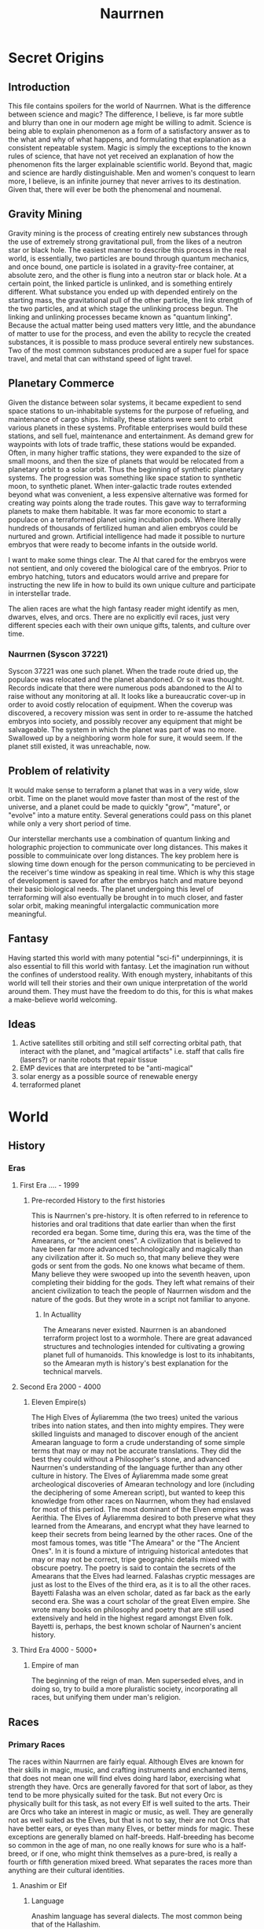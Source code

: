     #+TITLE: Naurrnen
#+startup: inlineimages
* Secret Origins
** Introduction
This file contains spoilers for the world of Naurrnen. What is the difference between science and magic? The difference, I believe, is far more subtle and blurry than one in our modern age might be willing to admit. Science is being able to explain phenomenon as a form of a satisfactory answer as to the what and why of what happens, and formulating that explanation as a consistent repeatable system. Magic is simply the exceptions to the known rules of science, that have not yet received an explanation of how the phenomenon fits the larger explainable scientific world. Beyond that, magic and science are hardly distinguishable. Men and women's conquest to learn more, I believe, is an infinite journey that never arrives to its destination. Given that, there will ever be both the phenomenal and noumenal.

** Gravity Mining
Gravity mining is the process of creating entirely new substances through the use of extremely strong gravitational pull, from the likes of a neutron star or black hole. The easiest manner to describe this process in the real world, is essentially, two particles are bound through quantum mechanics, and once bound, one particle is isolated in a gravity-free container, at absolute zero, and the other is flung into a neutron star or black hole. At a certain point, the linked particle is unlinked, and is something entirely different. What substance you ended up with depended entirely on the starting mass, the gravitational pull of the other particle, the link strength of the two particles, and at which stage the unlinking process begun. The linking and unlinking processes became known as "quantum linking". Because the actual matter being used matters very little, and the abundance of matter to use for the process, and even the ability to recycle the created substances, it is possible to mass produce several entirely new substances. Two of the most common substances produced are a super fuel for space travel, and metal that can withstand speed of light travel.

** Planetary Commerce
Given the distance between solar systems, it became expedient to send space stations to un-inhabitable systems for the purpose of refueling, and maintenance of cargo ships. Initially, these stations were sent to orbit various planets in these systems. Profitable enterprises would build these stations, and sell fuel, maintenance and entertainment. As demand grew for waypoints with lots of trade traffic, these stations would be expanded. Often, in many higher traffic stations, they were expanded to the size of small moons, and then the size of planets that would be relocated from a planetary orbit to a solar orbit. Thus the beginning of synthetic planetary systems. The progression was something like space station to synthetic moon, to synthetic planet. When inter-galactic trade routes extended beyond what was convenient, a less expensive alternative was formed for creating way points along the trade routes. This gave way to terraforming planets to make them habitable. It was far more economic to start a populace on a terraformed planet using incubation pods. Where literally hundreds of thousands of fertilized human and alien embryos could be nurtured and grown. Artificial intelligence had made it possible to nurture embryos that were ready to become infants in the outside world.

I want to make some things clear. The AI that cared for the embryos were not sentient, and only covered the biological care of the embryos. Prior to embryo hatching, tutors and educators would arrive and prepare for instructing the new life in how to build its own unique culture and participate in interstellar trade.

The alien races are what the high fantasy reader might identify as men, dwarves, elves, and orcs. There are no explicitly evil races, just very different species each with their own unique gifts, talents, and culture over time.

*** Naurrnen (Syscon 37221)
Syscon 37221 was one such planet. When the trade route dried up, the populace was relocated and the planet abandoned. Or so it was thought. Records indicate that there were numerous pods abandoned to the AI to raise without any monitoring at all. It looks like a bureaucratic cover-up in order to avoid costly relocation of equipment. When the coverup was discovered, a recovery mission was sent in order to re-assume the hatched embryos into society, and possibly recover any equipment that might be salvageable. The system in which the planet was part of was no more. Swallowed up by a neighboring worm hole for sure, it would seem. If the planet still existed, it was unreachable, now.

** Problem of relativity
It would make sense to terraform a planet that was in a very wide, slow orbit. Time on the planet would move faster than most of the rest of the universe, and a planet could be made to quickly "grow", "mature", or "evolve" into a mature entity. Several generations could pass on this planet while only a very short period of time.

Our interstellar merchants use a combination of quantum linking and holographic projection to communicate over long distances. This makes it possible to commuinicate over long distances. The key problem here is slowing time down enough for the person communicating to be percieved in the receiver's time window as speaking in real time. Which is why this stage of development is saved for after the embryos hatch and mature beyond their basic biological needs. The planet undergoing this level of terraforming will also eventually be brought in to much closer, and faster solar orbit, making meaningful intergalactic communication more meaningful.

** Fantasy
Having started this world with many potential "sci-fi" underpinnings, it is also essential to fill this world with fantasy. Let the imagination run without the confines of understood reality. With enough mystery, inhabitants of this world will tell their stories and their own unique interpretation of the world around them. They must have the freedom to do this, for this is what makes a make-believe world welcoming.

** Ideas
1. Active satellites still orbiting and still self correcting orbital path, that interact with the planet, and "magical artifacts" i.e. staff that calls fire (lasers?) or nanite robots that repair tissue
2. EMP devices that are interpreted to be "anti-magical"
3. solar energy as a possible source of renewable energy
4. terraformed planet
* World
** History
*** Eras
**** First Era .... -  1999
***** Pre-recorded History to the first histories
This is Naurrnen's pre-history. It is often referred to in reference to histories and oral traditions that date earlier than when the first recorded era began. Some time, during this era, was the time of the Amearans, or "the ancient ones". A civilization that is believed to have been far more advanced technologically and magically than any civilization after it. So much so, that many believe they were gods or sent from the gods. No one knows what became of them. Many believe they were swooped up into the seventh heaven, upon completing their bidding for the gods. They left what remains of their ancient civilization to teach the people of Naurrnen wisdom and the nature of the gods. But they wrote in a script not familiar to anyone.
****** In Actuallity
The Amearans never existed. Naurrnen is an abandoned terraform project lost to a wormhole. There are great adavanced structures and technologies intended for cultivating a growing planet full of humanoids. This knowledge is lost to its inhabitants, so the Amearan myth is history's best explanation for the technical marvels.
**** Second Era 2000 - 4000
***** Eleven Empire(s)
The High Elves of Áyliaremma (the two trees) united the various tribes into nation states, and then into mighty empires. They were skilled linguists and managed to discover enough of the ancient Amearan language to form a crude understanding of some simple terms that may or may not be accurate translations. They did the best they could without a Philosopher's stone, and advanced Naurrnen's understanding of the language further than any other culture in history.
The Elves of Áyliaremma made some great archeological discoveries of Amearan technology and lore (including the deciphering of some Amerean script), but wanted to keep this knowledge from other races on Naurrnen, whom they had enslaved for most of this period.
The most dominant of the Elven empires was Aerithia.
The Elves of Áyliaremma desired to both preserve what they learned from the Amearans, and encrypt what they have learned to keep their secrets from being learned by the other races. One of the most famous tomes, was title "The Ameara" or the "The Ancient Ones". In it is found a mixture of intriguing historical antedotes that may or may not be correct, tripe geographic details mixed with obscure poetry. The poetry is said to contain the secrets of the Amearans that the Elves had learned. Falashas cryptic messages are just as lost to the Elves of the third era, as it is to all the other races.
Bayetti Falasha was an elven scholar, dated as far back as the early second era. She was a court scholar of the great Elven empire. She wrote many books on philosophy and poetry that are still used extensively and held in the highest regard amongst Elven folk. Bayetti is, perhaps, the best known scholar of Naurnen's ancient history.
**** Third Era 4000 - 5000+
***** Empire of man
The beginning of the reign of man. Men superseded elves, and in doing so, try to build a more pluralistic society, incorporating all races, but unifying them under man's religion.

** Races
*** Primary Races
The races within Naurrnen are fairly equal. Although Elves are known for their skills in magic, music, and crafting instruments and enchanted items, that does not mean one will find elves doing hard labor, exercising what strength they have. Orcs are generally favored for that sort of labor, as they tend to be more physically suited for the task. But not every Orc is physically built for this task, as not every Elf is well suited to the arts. Their are Orcs who take an interest in magic or music, as well. They are generally not as well suited as the Elves, but that is not to say, their are not Orcs that have better ears, or eyes than many Elves, or better minds for magic. These exceptions are generally blamed on half-breeds. Half-breeding has become so common in the age of man, no one really knows for sure who is a half-breed, or if one, who might think themselves as a pure-bred, is really a fourth or fifth generation mixed breed. What separates the races more than anything are their cultural identities.
**** Anashim or Elf
***** Language
Anashim language has several dialects. The most common being that of the Hallashim.
***** Anashim Sub-races
1. High Anashim: Hallashim
2. Wood Anashim: Taurashim
3. Dark Anashim: Durashim
4. Cavern Anashim: Gathashim
***** Strengths
1. Magic
2. Art
3. Architecture
4. Music
5. Crafts
   - Magical items
   - Musical instruments
***** Pantheon
| *Anor*   | Highest father of vengeance.                    |
| *Ithil*  | Highest mother of justice. The great protector. |
| *Gladys* | Goddess of nature.                              |
| *Gurth*  | God of the underworld. Friend of the dead.      |
| *Nostia* | Goddess of fertility.                           |
**** Adama or Man
***** Language
Men's language had been historically Hallashim, as man had been the slaves of certain High Elf empires. But they did have a language of their own that differentiated them from their captors. That slave language evolved into a full-blown Adaman language or language of man. That language became known by the early third era as Malairt or "trade" language.
***** Sub-races
1. Dark man: Durama
2. Red man: Edama
3. Pale man: Palama
***** Strengths
1. Multi-purpose
2. Rational
***** Pantheon
| *Dagda*     | Highest father vengeance and justice.     |
| *Morrigaan* | Highest mother, nuture and nature.        |
| *Orown*     | God of the underworld.                    |
| *Brigid*    | Goddess of art, beauty, and fertility.    |
| *Bres*      | Man king who was exalted to the pantheon. |
**** Orpa
Known in elvish as Osunus, and to the humans as Orcs.
***** Strengths
1. Fighters
2. Manual labor
3. Crafts
   - Blacksmithing
   - Metal/ore work
***** Pantheon
| *Gadajok*  | Highest god. God of vengeance.                   |
| *Hann*     | Highest mother. Goddess of nature and fertility. |
| *Vras*     | God of the dead.                                 |
| *Beatrice* | Goddess of fertility.                            |
| *Nadgaj*   | God of war. God of combat.                       |
*** Secondary Races
**** Mochveneba
Mochveneba or "ghost people" are a minority ethnicity within Naurrnen. They are elf-like, in that they share many of the features that elven folk have, but they are well known for their physical prowness. Their skin is a deep red, with stripes. Similar to tiger stripes. In fact, legend outside the Mochveneba tribes, say they are crossbred elves with tigers. In reality, they are more than likely half-breeds. More than likely, half-elf, and half-something else. They have unusual stamina, so some speculate half-orc, though their uncommon beauty seems to indicate otherwise.

The Mochveneba tribes are religious, and perhaps to most of the civilized world, somewhat superstitious. Mochveneba are spiritual and do not generally pursue material wealth. Those that do, are coveted for their beauty and brute strength.
***** Strengths
1. Enchanting weapons and items.
2. Known for physical strength.
3. Warlike, but peace-loving.
***** Pantheon
Unknown

** Languages
*** Adaman, the trade tongue
Adaman is the (almost) universal tongue of Naurrnen. It is used amongst merchants, and mostly widely spoken in everyday communication within the Gran Imperio.
*** Hallashim, language of the Elves
** Geography
*** Gran Imperio
The human empire. Though many would argue that it is not purely human, but a truly pluralistic and inclusive society. It is an empire with a relatively strong monarchy.
*** Kingdom of Tanquende
Elven kingdom, primarilly the Hallashim (a.k.a. High Elves). Territory to the far west of the known world.
*** Vulwin Horde
Nomadic tribes of the Taurashim (Wood Elves).
*** Tribes of Nigrumia
Tribes of the Orpa (a.k.a the Orcs).
*** Dathakhian Empire
Empire of the Durashim (a.k.a Dark Elves).
*** Marches of Bounoshin
Home of the Gathashim (the Cavern Elves or Dwarves). Territory to the far east of the known world.
*** Commonwealth of Caria
Home of the Palama (Pale men, or Nords).
*** Federation of Boignia
Federation of Man (Adama).
*** Principality of Vilesia
Principality of the Durama (a.k.a dark men).
** Libraries in Naurrnen
*** Printing Press
The printing press in Naurrnen has been around for over a hundred years. Newspapers are printed and delivered throughout the Gran Imperio and the Kingdom of Tanquende.
*** Providential Libraries
**** Ornasion, Gran Imperio
#+attr_org: :width 800
#+attr_html: :width 500px; :style float:right;
#+attr_latex: :width 500px
[[./img/Ornasion-library-3.png]]
This is the largest library in Naurrnen. It consists of a large citidel, with a castle and towers. It is primarily run by the Gran Imperio's Archivist Guild. The citidel consists of thousands of rooms deep under the surface of the city, and far into the chambers above the ground. Most of the transcriptions of the ancient books in Laurië Citime have been purchased and stored at this library.
***** The Archivist Guild: Guardians of Knowledge
The Archivist Guild is the esteemed institution that serves as the backbone of Ornasion, the Citadel of Wisdom. Established in antiquity, this guild is a collective of the realm's most distinguished scholars, librarians, and documentarians whose primary mission is to preserve, catalog, and disseminate the vast reserves of knowledge stored within the city. With a focus that transcends mere bookkeeping, the Archivist Guild is committed to the promotion of intellectual curiosity and scholarly exchange across all disciplines.

Members of the guild undergo rigorous training in disciplines ranging from archival science to arcane arts, ensuring they possess the expertise required to maintain the complex web of knowledge housed in Ornasion. These archivists are more than just caretakers; they are mentors, guiding young scholars through the labyrinthine corridors of wisdom, and acting as mediators in intellectual debates and forums.

Once a year, the guild organizes the "Conclave of Quills," an international symposium that invites scholars, historians, and researchers from far and wide to present their work, fostering an environment of academic collaboration and groundbreaking discoveries.

Additionally, the guild employs an elite force of mage-guards specially trained to safeguard the invaluable treasures of Ornasion. Utilizing a unique blend of martial skill and arcane knowledge, these mage-guards ensure the sanctity and security of one of Naurrnen's most invaluable resources.

The Archivist Guild is not just an organization; it's a living testament to Naurrnen’s commitment to the pursuit of knowledge. Through its ceaseless efforts, the guild ensures that the flame of intellectual inquiry continues to burn bright for future generations.
#+html: <br style="clear:both;" />
**** Laurië Citime, Kingdon of Tanquende (Capital of Tanquende)
#+attr_org: :width 800
#+attr_html: :width 500px; :style float:right;
#+attr_latex: :width 500px
[[./img/Laurie_Citime.png]]
One of the oldest libraries in Naurrnen. Contains some of the oldest volumes known to civilization. There is also the largest Transcript guild within the city. The Transcript guild tries to make exact copies of the most ancient books within the library in an effort to preserve the books. They also make copies available to the printing presses, but these are considered inferior to the original books. Symbols, pictures, and sketches are of equal value to the printed word, and a book with just the printed word, contains only half the worth of the original. Lithography has been strictly prohibited within the Kingdom of Tanquende, so mass producing images in these arcane books are not currently legally possible. This also artificially inflates the value of the book copies made by the Transcript guilds.
***** The Transcript Guild: Preservers of Ancient Wisdom
Nestled in the heart of Laurië Citime, the Transcript Guild serves as a vanguard for the conservation and duplication of some of the most ancient and irreplaceable texts known to civilization. This esteemed institution is a sanctuary for scribes, artists, and scholars dedicated to the meticulous art of transcribing ancient works. While many guilds focus on the creation of new knowledge, the Transcript Guild specializes in the preservation of old wisdom, ensuring that it survives the ravages of time and circumstance.

Apprentices undergo years of stringent training, learning not only the art of exacting transcription but also mastering the antiquated languages and deciphering complex symbols and images. Among the Hallishim, it's a widely accepted notion that a text loses half its value when the rich tapestry of its original presentation is lost. Lithography may be forbidden within the Kingdom of Tanquende, but the hand-crafted volumes produced by the guild are considered invaluable, not just for their content but for their artisanal quality.

The guild enjoys a special partnership with the Archivist Guild of Ornasion, often exchanging texts and discoveries to further the preservation of knowledge across Naurrnen. The Transcript Guild also holds a sacred duty to analyze the encrypted riddles and codes found in works like "The Ameara" by Bayetti Falasha, seeking keys to unlock the deep secrets of the past.

In essence, the Transcript Guild is more than a guild; it is a living link between past and future, a bridge that allows the wisdom of ancient civilizations to enlighten the minds of generations yet unborn.
#+html: <br style="clear:both;" />
**** Weylesbury, Gran Imperio (just a few miles south of Ponte Cidade).
***** Home of University of Naethanor
One of the most renowned Universities within Naurrnen. Named after Cormac and Elira (Elirandel) Naethanor. The university library hosts an intriquate marbel statue of Lady Naethanor.
#+attr_org: :width 300
#+attr_html: :width 500px; :style float:right;
#+attr_latex: :width 200px
[[./img/Elirandel.png]]

****** Elira Naethanor
Born to the prestigious royal line of Eärendelion, Elirandel was a prodigy among Elven scholars. She attended the esteemed Laurië Citime, where she studied a diverse range of subjects, from ancient lore to the arts of magic. Her future seemed predestined to be one of comfort and high standing within the Elven Empire of Áyliaremma.

Gifted in history, philosophy, and magical arts, she was poised for a future of influence and leadership within the empire. However, her life took a drastic turn when she befriended Cormac, an Adama slave serving at the institution. Intrigued by his curiosity about the Elven texts he couldn't read and drawn by his quiet yet profound intelligence, Elirandel made the daring decision to teach him how to read the Elven script.

This act was not merely taboo but considered treasonous, a rebellion against the very social fabric of Elven society. Teaching Cormac elevated him from a mere laborer to an intellectual peer, breaking longstanding racial and social barriers. As their friendship deepened into love and intellectual partnership, Elirandel began to question the ethics of the empire she was destined to serve.

Through secret meetings hidden amongst the labyrinthine library shelves, the pair discussed not just literature and history, but strategies for social reform. They shared dreams of an empire where Elven wisdom didn't oppress but uplifted all races. Cormac's intellectual prowess grew, and in turn, his political and strategic ideas began to shape Elirandel's understanding of justice and equality.

When it became increasingly clear that their intellectual pursuits and growing emotional bond could no longer be hidden, Elirandel had to make a life-altering choice. She chose love and justice over her secure, predetermined life. Faced with the threat of discovery, torture, and perhaps death, Elirandel and Cormac fled Laurië Citime to join an underground movement that aided slaves and political prisoners.

Elirandel's departure sent ripples through Elven society, marking her both as a traitor and a revolutionary icon. It was a price she was willing to pay. Together with Cormac, she would go on to challenge the might of Aerithia and lay the groundwork for what would become the Gran Imperio, forever changing the course of Naurrnen's history.
#+html: <br style="clear:both;" />

#+attr_org: :width 300
#+attr_html: :width 500px; :style float:right;
#+attr_latex: :width 200px
[[./img/Cormac-Naethanor.png]]
****** Cormac Naethanor
Cormac was born into slavery, an Adama living under the oppressive rule of the Elven empire Aerithia. However, his life would diverge from the path of servitude most of his people walked when he was assigned to work at Laurië Citime, the foremost academic institution among the Elves. Although he started as a mere custodian of ancient tomes and scrolls, Cormac possessed an unquenchable thirst for knowledge and an innate intelligence that couldn't be ignored.

It was at Laurië Citime that Cormac met Elirandel Elenariel, a young Elven scholar of royal descent. Intrigued by his persistent questions and drawn to his untapped intellect, Elirandel took the risky step of teaching him how to read the Elven script. As he learned to decipher the intricate letters and understand complex philosophies, Cormac's worldview expanded, fueling his desire for social reform and justice for his people. He began to formulate innovative ideas that would later shape revolutionary strategies, greatly influencing Elirandel in return.

When their secret friendship blossomed into a forbidden romance and intellectual partnership, the risk of discovery grew ever more dangerous. Given Elirandel's high social status, their relationship was a volatile secret that could get them both killed. However, their intellectual and emotional connection couldn't be easily severed.

Faced with impending discovery, Cormac had to make an agonizing choice—stay and face almost certain execution, or flee with Elirandel to seek out the freedom fighters dedicated to the overthrow of Aerithia. Choosing the latter, he fled with the woman who had opened the world of letters to him, and whom he had enlightened in the ethics of justice and equality.

Together, they joined an underground movement that would eventually topple the mighty Elven empire and give rise to the Gran Imperio, a new realm founded on the principles they had dreamed of together. In doing so, Cormac would become not just a freed slave but a revolutionary leader, strategist, and one half of an iconic partnership that would change the course of history in Naurrnen.
#+html: <br style="clear:both;" />

** Metals
*** Saruleum
1. From the ancient tongue (similar to Latin), meaning "blue".
2. Color is silver with streaks of blue light
3. Primary source of magicka
4. Primary source of energy
5. Is mined
6. Sometimes used as currency, but since it is generally softer than gold, it is not ideal for coinage.

Saruleum is a soft metal and is an extremely inefficient energy source for magic, but an extremely efficient source of energy for mechanical contraptions. This means that cultures will view the resource as scarce, and better used for non-magical applications. Of course, the wizard guilds will want an unlimited supply of the resource so they can explore and learn more about magic.

*** Baruleam
A hard and heavy metal. Can be used as armor but is too heavy to make full suits of armor. Usually a plate of the metal will be used in conjunction with steel. It is most commonly used in constructs for production that need sturdy materials in order to function.

*** Valmaur (Cruachlinn in the Adama tongue)
Valmaur is a hard smooth-marble-like substance, but also durable. It has the same melting temprature of steel. But more maleable than steel. It is a poor conductor of heat, so it takes a long time to melt, but cools very quickly. It is an ideal substance in which to carve intricate statues. It's not as rare as Saruleum or Baruleam, but is still fairly uncommon.

*** Steel
An alloy of carbon and iron. Treasured as a hard, yet portable metal, ideally used for weapons and armor.

** Trade
*** Famous Trade Routes
**** Ponte Cidade
Ponte Cidade or "the bridge city" is the capital of Gran Imperio or "grand empire". Since the fifth century of the third age, Ponte Cidade has been the trade capital of the known world. Goods from the farthest reaches flow to and forth from Ponte Cidade. Massive trade routes flowing from east to west and from north to south. Enriching many of the towns and cities along its trade routes. Gold, rare ores, and exotic food from the south, silks and fine garments from the east, smithing and magical items from the north. Shipping goods from the west. Religion and culture also spreads across the trade routes.
***** Indentured servitude
Unlimited chartel slavery is strictly prohibited. Indentured servitude is used to help the poor and punish criminals. Indentured servitude comes with an expiration date, and if they are entitled to leave,  their masters must give them enough so they can self-sustain for at least 3 months after their departure. This keeps masters from trying to profit from the indentured servitude model.
